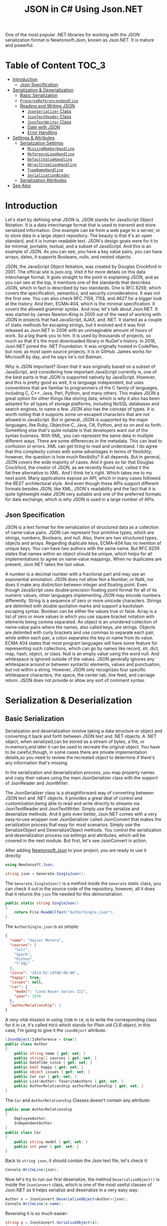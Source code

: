 #+TITLE: JSON in C# Using Json.NET
#+hugo_tags: "Computer Science" ".NET"

One of the most popular .NET libraries for working with the JSON serialization
format is Newtonsoft.Json, known as Json.NET. It is mature and powerful.
* Table of Content :TOC_3:
- [[#introduction][Introduction]]
  - [[#json-specification][Json Specification]]
- [[#serialization--deserialization][Serialization & Deserialization]]
  - [[#basic-serialization][Basic Serialization]]
  - [[#preservereferenceshandling][~PreserveReferencesHandling~]]
  - [[#reading-and-writing-json][Reading and Writing JSON]]
    - [[#jsonserializer-class][~JsonSerializer~ Class]]
    - [[#jsontextreader-class][~JsonTextReader~ Class]]
    - [[#jsontextwriter-class][~JsonTextWriter~ Class]]
    - [[#date-with-json][Date with JSON]]
    - [[#error-handling][Error Handling]]
- [[#settings--attributes][Settings & Attributes]]
  - [[#serialization-settings][Serialization Settings]]
    - [[#missingmemberhandling][~MissingMemberHandling~]]
    - [[#referenceloophandling][~ReferenceLoopHandling~]]
    - [[#defaultvaluehandling][~DefaultValueHandling~]]
    - [[#objectcreationhandling][~ObjectCreationHandling~]]
    - [[#typenamehandling][~TypeNameHandling~]]
    - [[#serializationbinder][~SerializationBinder~]]
  - [[#serialization-attributes][Serialization Attributes]]
- [[#see-also][See Also]]

* Introduction

Let's start by defining what JSON is. JSON stands for JavaScript Object Notation.  It is a
data interchange format that is used to transmit and store serialized information.  One
example can be from a web page to a server, or to store data in a large object repository.
The beauty is that it's an open standard, and it is human readable text. JSON's design goals
were for it to be minimal, portable, textual, and a subset of JavaScript.  And this is an
example of JSON.  As you can see, you have a key value pairs, you can have arrays, dates, it
supports Booleans, nulls, and nested objects.


JSON, the JavaScript Object Notation, was created by Douglas Crockford in 2001.  The
official site is json.org. Visit it for more details on this data interchange format.  It
goes straight to the point in explaining JSON, and as you can see at the top, it mentions
one of the standards that describes JSON, which in fact is described by two standards. One
is RFC 8259, which covers the specification, semantics, and security considerations.  It was
not the first one. You can also check RFC 7159, 7158, and 4627 for a bigger look at the
history. And then, ECMA‑404, which is the minimal specification. It covers the allowed
grammar syntax.  And now, let's talk about Json.NET.  It was started by James Newton‑King in
2005 out of the need of working with JSON in projects that had JavaScript, AJAX, and .NET.
It started as a couple of static methods for escaping strings, but it evolved and it was
first released as Json.NET in 2006 with an unimaginable amount of hours of work. So a big
thank you to him.  It is used by thousands of projects, so much so that it's the most
downloaded library in NuGet's history.  In 2018, Json.NET joined the .NET Foundation.  It
was originally hosted in CodePlex, but now, as most open source projects, it is in GitHub.
James works for Microsoft by day, and he says he's not Batman.


Why is JSON important?  Given that it was originally based on a subset of JavaScript, and
considering how important JavaScript currently is, one of the best parts is that JSON is
supported natively by JavaScript. However, and this is pretty good as well, it is language
independent, but uses conventions that are familiar to programmers of the C family of
languages, including C, C++, Java, Perl, Python, and many others.  This makes JSON a great
option for other things like storing data, which is why it also has been adopted for all
types of storage platforms, including NoSQL databases and search engines, to name a few.
JSON also has the concept of types.  It is worth noting that it supports some un‑escaped
characters that are not allowed in JavaScript.  But in general, JSON is supported by the
major languages, like Ruby, Objective‑C, Java, C#, Python, and so on and so forth.
Something else that's quite notable is that developers want out of the syntax business.
With XML, you can represent the same data in multiple different ways.  There are some
differences in the metadata. This can lead to confusion or errors.  XML can get tiring to
read and understand.  I do agree that this complexity comes with some advantages in terms of
flexibility; however, the question is how much flexibility?  It all depends.  But in
general, JSON covers the wide majority of cases. And it goes so far that Douglas Crockford,
the creator of JSON, as we recently found out, called it the fat‑free alternative to XML.
And I think he's right.  Which takes me to my next point.  Many applications expose an API,
which in many cases followed the REST architectural style.  And even though these APIs
support different formats besides JSON, like XML, JSON's readability and the fact that it is
quite lightweight make JSON very suitable and one of the preferred formats for data
exchange, which is why JSON is used in a large number of APIs.
** Json Specification

JSON is a text format for the serialization of structured data as a collection of name‑value
pairs.  JSON can represent four primitive types, which are strings, numbers, Booleans, and
null.  Also, there are two structured types, objects and arrays.  Regarding duplicate keys,
ECMA‑404 has no mention of unique keys.  You can have two authors with the same name.  But
RFC 8259 states that names within an object should be unique, which helps for all
implementations to agree on name‑value mappings. When no duplicates are present, Json.NET
takes the last value.

A number is a decimal number with a fractional part and may use an exponential annotation.
JSON does not allow Not a Number, or NaN, nor does it make any distinction between integer
and floating point. Even though JavaScript uses double‑precision floating point format for
all of its numeric values, other languages implementing JSON may encode numbers
differently.  String is a sequence of zero or more unicode characters.  Strings are
delimited with double quotation marks and support a backslash escaping syntax. Boolean can
be either the values true or false. Array is a list of zero or more values in which you use
square bracket notation with elements being comma separated.  An object is an unordered
collection of name‑value pairs where the names, also called keys, are strings.  Objects are
delimited with curly brackets and use commas to separate each pair, while within each pair,
a colon separates the key or name from its value.  ECMA 404 states that most program
languages will have some feature for representing such collections, which can go by names
like record, str, dict, map, hash, object, or class.  Null is an empty value using the word
null. And whitespace is ignored outside of the values.  JSON generally ignores any
whitespace around or between syntactic elements, values and punctuation, but not within a
string.  However, JSON only recognizes four specific whitespace characters, the space, the
center tab, line feed, and carriage return.  JSON does not provide or allow any sort of
comment syntax.
* Serialization & Deserialization
** Basic Serialization
Serialization and deserialization involve taking a data structure or object and converting
it back and forth between JSON text and .NET objects. A .NET object, when serialized,can be
stored as a stream of bytes, a file, or in‑memory,and later it can be used to recreate the
original object. You have to be careful,though, in some cases there are private
implementation details,so you need to review the recreated object to determine if there's
any information that's missing.

In the serialization and deserialization process, you map property names and copy their
values using the main JsonSerializer class with the support of JsonReader and JsonWriter.

The JsonSerializer class is a straightforward way of converting between JSON text and .NET
objects. It provides a great deal of control and customization,being able to read and write
directly to streams via JsonTextReader and JsonTextWriter. Simply use the serialize and
deserialize methods. And it gets even better, Json.NET comes with a very easy‑to‑use wrapper
over JsonSerializer called JsonConvert that makes the serialization process that easy for
most scenarios. Simply use the SerializeObject and DeserializeObject methods. You control
the serialization and deserialization process via settings and attributes, which will be
covered in the next module. But first, let's see JsonConvert in action.

After adding [[https://www.nuget.org/packages/Newtonsoft.Json][Newtonsoft.Json]] to your project, you are ready to use it directly:
#+begin_src csharp
using Newtonsoft.Json;
#+end_src

#+begin_src csharp
string json = Generate.SingleJson();
#+end_src

The ~Generate.SingleJson()~ is a method inside the ~Generate~ static class, you can check it
out in the source code of the repository, however, all it does that it returns the ~json~
file needed for this demonstration:
#+begin_src csharp
public static string SingleJson()
{
    return File.ReadAllText("AuthorSingle.json");
}
#+end_src

The ~AuthorSingle.json~ is so simple:
#+begin_src json
{
  "name": "Xavier Morera",
  "courses": [
    "Solr",
    "Spark",
    "Python",
    "T-SQL"
  ],
  "since": "2014-01-14T00:00:00",
  "happy": true,
  "issues": null,
  "car": {
    "model": "Land Rover Series III",
    "year": 1976
  },
  "authorRelationship": 1
}
#+end_src
A very vital mission in using ~JSON~ in ~C#~, is to write the corresponding class for it in
~C#~, it's called ~POCO~ which stands for /Plain old CLR object/, in this case, I'm going to
give it the ~JsonObject~ attribute.
#+begin_src csharp
    [JsonObject(IsReference = true)]
    public class Author
    {
        public string name { get; set; }
        public string[] courses { get; set; }
        public DateTime since { get; set; }
        public bool happy { get; set; }
        public object issues { get; set; }
        public Car car { get; set; }
        public List<Author> favoriteAuthors { get; set; }
        public AuthorRelationship authorRelationship { get; set; }
    }
#+end_src
The ~Car~ and ~AuthorRelationship~ Classes doesn't contain any attribute:
#+begin_src csharp
    public enum AuthorRelationship
    {
        EmployeeAuthor,
        IndependentAuthor
    }
    public class Car
    {
        public string model { get; set; }
        public int year { get; set; }
    }
#+end_src
Back to ~string json~, it should contain the Json text file, let's check it:
#+begin_src csharp
Console.WriteLine(json);
#+end_src

#+RESULTS:
: {
:   "name": "Xavier Morera",
:   "courses": [
:     "Solr",
:     "Spark",
:     "Python",
:     "T-SQL"
:   ],
:   "since": "2014-01-14T00:00:00",
:   "happy": true,
:   "issues": null,
:   "car": {
:     "model": "Land Rover Series III",
:     "year": 1976
:   },
:   "authorRelationship": 1
: }

Now let's try to run our first deserialize, the method ~DeserializeObject()~ is inside the
~JsonConvert~ class, which is one of the most useful classes of Json.NET as it helps
serialize and deserialize in a very easy way.

#+begin_src csharp
Author x = JsonConvert.DeserializeObject<Author>(json);
Console.WriteLine(x.name);
#+end_src
#+RESULTS:
:  Xavier Morera

Reversing it is so much easier:
#+begin_src csharp
string y = JsonConvert.SerializeObject(x);
Console.WriteLine(y);
#+end_src
#+RESULTS:
: {"$id":"1","name":"Xavier Morera","courses":["Solr","Spark","Python","T-SQL"],"since":"2014-01-14T00:00:00","happy":true,"issues":null,"car":{"model":"Land Rover Series III","year":1976},"favoriteAuthors":null,"authorRelationship":1}

You may notice that it isn't very well fromated, well, fix it! Just add the
~Formatting.Indented~ parameter in calling:
#+begin_src csharp
string y = JsonConvert.SerializeObject(x, Formatting.Indented);
Console.WriteLine(y);
#+end_src
#+RESULTS:
: {
:   "$id": "1",
:   "name": "Xavier Morera",
:   "courses": [
:     "Solr",
:     "Spark",
:     "Python",
:     "T-SQL"
:   ],
:   "since": "2014-01-14T00:00:00",
:   "happy": true,
:   "issues": null,
:   "car": {
:     "model": "Land Rover Series III",
:     "year": 1976
:   },
:   "favoriteAuthors": null,
:   "authorRelationship": 1
: }
Just like magic!

** ~PreserveReferencesHandling~

These settings can best be explained by example. Let's say that we want to represent a
hierarchy of employees in a company. So we make a simple class like this:


#+begin_src csharp
class Employee
{
    public string Name { get; set; }
    public List<Employee> Subordinates { get; set; }
}
#+end_src

This is a small company with only three employees so far: Angela, Bob and Charles. Angela is
the boss, while Bob and Charles are her subordinates. Let's set up the data to describe this
relationship:

#+begin_src csharp
Employee angela = new Employee { Name = "Angela Anderson" };
Employee bob = new Employee { Name = "Bob Brown" };
Employee charles = new Employee { Name = "Charles Cooper" };
angela.Subordinates = new List<Employee> { bob, charles };
List<Employee> employees = new List<Employee> { angela, bob, charles };
#+end_src

If we serialize the list of employees to JSON:
#+begin_src csharp
string json = JsonConvert.SerializeObject(employees, Formatting.Indented);
Console.WriteLine(json);
#+end_src

We get:
#+begin_src csharp
[
  {
    "Name": "Angela Anderson",
    "Subordinates": [
      {
        "Name": "Bob Brown",
        "Subordinates": null
      },
      {
        "Name": "Charles Cooper",
        "Subordinates": null
      }
    ]
  },
  {
    "Name": "Bob Brown",
    "Subordinates": null
  },
  {
    "Name": "Charles Cooper",
    "Subordinates": null
  }
]
#+end_src

So far so good. You'll notice, however, that the information for Bob and Charles is repeated
in the JSON because the objects representing them are referenced both by the main list of
employees and Angela's list of subordinates. Maybe that's OK for now.

Now suppose we'd also like to have a way to keep track of each Employee's supervisor in
addition to his or her subordinates. So we change our Employee model to add a Supervisor
property...


#+begin_src csharp
class Employee
{
    public string Name { get; set; }
    public Employee Supervisor { get; set; }
    public List<Employee> Subordinates { get; set; }
}
#+end_src

...and add a couple more lines to our setup code to indicate that Charles and Bob report to Angela:

#+begin_src csharp
Employee angela = new Employee { Name = "Angela Anderson" };
Employee bob = new Employee { Name = "Bob Brown" };
Employee charles = new Employee { Name = "Charles Cooper" };

angela.Subordinates = new List<Employee> { bob, charles };
bob.Supervisor = angela;       // added this line
charles.Supervisor = angela;   // added this line

List<Employee> employees = new List<Employee> { angela, bob, charles };
#+end_src

But now we have a bit of a problem. Because the object graph has reference loops in it (e.g.
angela references bob while bob references angela), we will get a JsonSerializationException
when we try to serialize the employees list. One way we can get around this issue is by
setting ReferenceLoopHandling to Ignore like this:

#+begin_src csharp
JsonSerializerSettings settings = new JsonSerializerSettings
{
    ReferenceLoopHandling = ReferenceLoopHandling.Ignore,
    Formatting = Formatting.Indented
};

string json = JsonConvert.SerializeObject(employees, settings);
#+end_src


With this setting in place, we get the following JSON:


#+begin_src json
[
  {
    "Name": "Angela Anderson",
    "Supervisor": null,
    "Subordinates": [
      {
        "Name": "Bob Brown",
        "Subordinates": null
      },
      {
        "Name": "Charles Cooper",
        "Subordinates": null
      }
    ]
  },
  {
    "Name": "Bob Brown",
    "Supervisor": {
      "Name": "Angela Anderson",
      "Supervisor": null,
      "Subordinates": [
        {
          "Name": "Charles Cooper",
          "Subordinates": null
        }
      ]
    },
    "Subordinates": null
  },
  {
    "Name": "Charles Cooper",
    "Supervisor": {
      "Name": "Angela Anderson",
      "Supervisor": null,
      "Subordinates": [
        {
          "Name": "Bob Brown",
          "Subordinates": null
        }
      ]
    },
    "Subordinates": null
  }
]
#+end_src

If you examine the JSON, it should be clear what this setting does: any time the serializer
encounters a reference back to an object it is already in the process of serializing, it
simply skips that member. (This prevents the serializer from getting into an infinite loop.)
You can see that in Angela's list of subordinates in the top part of the JSON, neither Bob
nor Charles show a supervisor. In the bottom part of the JSON, Bob and Charles both show
Angela as their supervisor, but notice her subordinates list at that point does not include
both Bob and Charles.

While it is possible to work with this JSON and maybe even reconstruct the original object
hierarchy from it with some work, it is clearly not optimal. We can eliminate the repeated
information in the JSON while still preserving the object references by using the
PreserveReferencesHandling setting instead:

#+begin_src csharp
JsonSerializerSettings settings = new JsonSerializerSettings
{
    PreserveReferencesHandling = PreserveReferencesHandling.Objects,
    Formatting = Formatting.Indented
};
#+end_src

We get:
#+begin_src json
[
  {
    "$id": "1",
    "Name": "Angela Anderson",
    "Supervisor": null,
    "Subordinates": [
      {
        "$id": "2",
        "Name": "Bob Brown",
        "Supervisor": {
          "$ref": "1"
        },
        "Subordinates": null
      },
      {
        "$id": "3",
        "Name": "Charles Cooper",
        "Supervisor": {
          "$ref": "1"
        },
        "Subordinates": null
      }
    ]
  },
  {
    "$ref": "2"
  },
  {
    "$ref": "3"
  }
]

#+end_src

** Reading and Writing JSON

I showed you how easy it is to convert between JSON text and .NET object using JsonConvert.
I showed you a setting or two, but I didn't go into too many details. JsonConvert is very
straightforward, but is it a one‑size‑fits‑all thing?  The answer is No. If you want
control, you can take it up a notch using the JsonSerializer class, which has two classes
that will be useful for us,the JsonReader and JsonWriter.  JsonReader is, as the name
implies, used for reading JSON. It's non‑cache and forward only.  It's used for large object
and files.  There are different types of readers,the JsonTextReader being the one that we
will cover now.  On the other hand, you have JsonWriter, which is used for creating JSON.
It's also non‑cached, forward only, and allows you to have a lot more control when
generating JSON data. I will also cover now JsonTextWriter.

*** ~JsonSerializer~ Class
You can use JsonSerializer class with a StreamWriter. If you don't know what a StreamWriter
is, it's a class that allows you to write to files.  Create a new StreamWriter and provide
as parameter the name of the file where I intend to write the serialized JSON text. For this
example, I will call it testingjsonfile.json. Next, I instantiate a new JsonSerializer
class, and I call the Serialize function.


#+begin_src csharp
 public static void Main(string[] args)
 {
     using (StreamWriter sw = new StreamWriter("./testingjsonfile.json"))
     {
         string json = Generate.SingleJson();
         JsonSerializer fsz = new JsonSerializer();
         fsz.Serialize(sw, json);
     }
 }
#+end_src

You can use settings like serializer.NullValueHandling=NullValueHandling.Ignore; to ignore
null value. You should be able to find the file in the running directory.

*** ~JsonTextReader~ Class

JsonConvert, and ultimately, the Json Serializer class
used reflection to convert from JSON text to .NET classes. Even though Json.NET is very
fast, by using reflection, it makes it a little bit slower that it can actually beat. And
thus, we have the JsonTextReader, which does not use reflection and provides the fastest way
of reading JSON text.

#+begin_src csharp
JsonTextReader j reader = new JsonTextReader(new StringReader (JsonSample));
#+end_src

I pass a new StringReader with the author JSON. Do you know why a string reader? There is a
very important reason. In .NET, strings are immutable, so if you keep modifying a string
without using a stringbuilder, you will be suffering from a deep performance hit. So always
remember to use it. And then, I start reading data with a jsonReader:


#+begin_src csharp
public static void textreader()
{
    JsonTextReader rdr = new JsonTextReader(new StringReader(smpl));
    while (rdr.Read())
    {
        if (rdr.Value != null)
        {
            Console.WriteLine("Token: " +  rdr.TokenType + " Value: ", rdr.Value);
        } else
            Console.WriteLine("Token: " + rdr.TokenType);
    }
}
#+end_src

A token is just one element of the JSON object. I can check jsonReader. TokenType
to get further information. If I add a QuickWatch, I can see that the first token is the
start object, which makes sense. I will keep reading further and the next token is a
property name.
*** ~JsonTextWriter~ Class
With JsonConvert, you take one class, you make one
call, and you get a JSON text. But what happens if you want to write your JSON text in a
manual way? First of all, why do you want to write it manually? Performance and control.

#+begin_src csharp
StringBuilder sb = new StringBuilder();
StringWriter sw = new StringWriter(sb);

using (JsonWriter writer = new JsonTextWriter(sw))
{
    writer.Formatting = Formatting.Indented;

    writer.WriteStartObject();
    writer.WritePropertyName("CPU");
    writer.WriteValue("Intel");
    writer.WritePropertyName("PSU");
    writer.WriteValue("500W");
    writer.WritePropertyName("Drives");
    writer.WriteStartArray();
    writer.WriteValue("DVD read/writer");
    writer.WriteComment("(broken)");
    writer.WriteValue("500 gigabyte hard drive");
    writer.WriteValue("200 gigabyte hard drive");
    writer.WriteEnd();
    writer.WriteEndObject();
}

Console.WriteLine(sb.ToString());
// {
//   "CPU": "Intel",
//   "PSU": "500W",
//   "Drives": [
//     "DVD read/writer"
//     /*(broken)*/,
//     "500 gigabyte hard drive",
//     "200 gigabyte hard drive"
//   ]
// }

#+end_src

*** Date with JSON

Let's talk about a topic that confuses developers all the time when working with JSON dates.
The thing is, that dates in JSON are tricky mainly because there is no date type, but it's
not JSON's fault. The real reason is that JavaScript does not have a date literal. It's
either represented by a string or a number. The string is just a written representation of
the date, and a number represents milliseconds since January 1 1970, what's known as a Unix
epoch. Json.NET uses the standard ISO 8601, although it used before the Microsoft format.
Let's jump straight into the demo, Dates in JSON with Json.NET. I start by creating a list
of dates. You probably already know this, but in .NET there are several ways of creating a
date.


The default format used by Json.NET is the ISO 8601 standard: ~"2012-03-19T07:22Z"~.

Prior to Json.NET 4.5 dates were written using the Microsoft format:
~"\/Date(1198908717056)\/".~ If you want to use this format, or you want to maintain
compatibility with Microsoft JSON serializers or older versions of Json.NET, then change the
DateFormatHandling setting to MicrosoftDateFormat.

The DateTimeZoneHandling setting can be used to convert a DateTime's DateTimeKind when
serializing. For example set DateTimeZoneHandling to Utc to serialize all DateTimes as UTC
dates. Note that this setting does not effect DateTimeOffsets.

If your dates don't follow the ISO 8601 standard, then the DateFormatString setting can be
used to customize the format of date strings that are read and written using .NET's custom
date and time format syntax.

#+begin_src csharp
public class LogEntry
{
    public string Details { get; set; }
    public DateTime LogDate { get; set; }
}

[Test]
public void WriteJsonDates()
{
    LogEntry entry = new LogEntry
    {
        LogDate = new DateTime(2009, 2, 15, 0, 0, 0, DateTimeKind.Utc),
        Details = "Application started."
    };

    // default as of Json.NET 4.5
    string isoJson = JsonConvert.SerializeObject(entry);
    // {"Details":"Application started.","LogDate":"2009-02-15T00:00:00Z"}

    JsonSerializerSettings microsoftDateFormatSettings = new JsonSerializerSettings
    {
        DateFormatHandling = DateFormatHandling.MicrosoftDateFormat
    };
    string microsoftJson = JsonConvert.SerializeObject(entry, microsoftDateFormatSettings);
    // {"Details":"Application started.","LogDate":"\/Date(1234656000000)\/"}

    string javascriptJson = JsonConvert.SerializeObject(entry, new JavaScriptDateTimeConverter());
    // {"Details":"Application started.","LogDate":new Date(1234656000000)}
}
#+end_src
*** Error Handling
Errors happen all the time, especially with JSON generated by a third party or one that
you're picking up on a log or an API or some storage location. What's really good is that in
Json.NET, you can specify what you want to do with the errors. You can either handle them or
throw them.

First, I will generate this JSON array that contains,
a few dates. But some of these values are not a date. If I ask JSON to
deserialize them into a date, an exception will be raised:


#+begin_src csharp
List<string> errors = new List<string>();

List<DateTime> c = JsonConvert.DeserializeObject<List<DateTime>>(@"[
      '2009-09-09T00:00:00Z',
      'I am not a date and will error!',
      [
        1
      ],
      '1977-02-20T00:00:00Z',
      null,
      '2000-12-01T00:00:00Z'
    ]",
    new JsonSerializerSettings
    {
        Error = delegate(object sender, ErrorEventArgs args)
        {
            errors.Add(args.ErrorContext.Error.Message);
            args.ErrorContext.Handled = true;
        },
        Converters = { new IsoDateTimeConverter() }
    });

// 2009-09-09T00:00:00Z
// 1977-02-20T00:00:00Z
// 2000-12-01T00:00:00Z

// The string was not recognized as a valid DateTime. There is a unknown word starting at index 0.
// Unexpected token parsing date. Expected String, got StartArray.
// Cannot convert null value to System.DateTime.
#+end_src

In this example we are deserializing a JSON array to a collection of DateTimes. On the
JsonSerializerSettings a handler has been assigned to the Error event which will log the
error message and mark the error as handled.

The result of deserializing the JSON is three successfully deserialized dates and three
error messages: one for the badly formatted string ("I am not a date and will error!"), one
for the nested JSON array, and one for the null value since the list doesn't allow nullable
DateTimes. The event handler has logged these messages and Json.NET has continued on
deserializing the JSON because the errors were marked as handled.

One thing to note with error handling in Json.NET is that an unhandled error will bubble up
and raise the event on each of its parents. For example an unhandled error when serializing
a collection of objects will be raised twice, once against the object and then again on the
collection. This will let you handle an error either where it occurred or on one of its
parents.

* Settings & Attributes
** Serialization Settings
JsonSerializer has a number of properties on it to customize how it serializes JSON. These
can also be used with the methods on JsonConvert via the JsonSerializerSettings overloads.
*** ~MissingMemberHandling~
MissingMemberHandling controls how missing members, e.g. JSON contains a property that isn't
a member on the object, are handled during deserialization.

*Ignore:* By default Json.NET ignores JSON if there is no field or property for its value to be set to during deserialization.

*Error*: Json.NET errors when there is a missing member during deserialization.

For demonstration I will comment out a property from the ~author~ class, let it be ~name~:
#+begin_src csharp
public class Author
{
    // public string name { get; set; }
    public string[] courses { get; set; }
    public DateTime since { get; set; }
    public bool happy { get; set; }
    public object issues { get; set; }
    public Car car { get; set; }
    public List<Author> favoriteAuthors { get; set; }
    public AuthorRelationship authorRelationship { get; set; }
}
#+end_src

Now let's try to deserialize a random json file:
#+begin_src csharp
public static void MissingMemebers()
{
    JsonSerializerSettings st = new JsonSerializerSettings();
    st.Formatting = Formatting.Indented;
    Author myar = JsonConvert.DeserializeObject<Author>(smpl, st);
}
#+end_src

This should work by default, to change this behavior, assign ~error~ to 1:
#+begin_src csharp
JsonSerializerSettings st = new JsonSerializerSettings();
st.Formatting = Formatting.Indented;
st.MissingMemberHandling = MissingMemberHandling.Error;
Author myar = JsonConvert.DeserializeObject<Author>(smpl, st);
#+end_src

#+RESULTS:
: Unhandled Exception:
: Newtonsoft.Json.JsonSerializationException: Could not find member 'name' on object of type 'Author'. Path 'name', line 2, position 9.
*** ~ReferenceLoopHandling~

NullValueHandling controls how null values on .NET objects are handled during serialization
and how null values in JSON are handled during deserialization.


*Include:* By default Json.NET writes null values to JSON when serializing and sets null
values to fields/properties when deserializing.

*Ignore:* Json.NET will skip writing JSON properties if the .NET value is null when
 serializing and will skip setting fields/properties if the JSON property is null when
 deserializing.

 #+begin_src csharp
public class Movie
{
    public string Name { get; set; }
    public string Description { get; set; }
    public string Classification { get; set; }
    public string Studio { get; set; }
    public DateTime? ReleaseDate { get; set; }
    public List<string> ReleaseCountries { get; set; }
}
 #+end_src

 #+begin_src csharp
Movie movie = new Movie();
movie.Name = "Bad Boys III";
movie.Description = "It's no Bad Boys";

string included = JsonConvert.SerializeObject(movie,
    Formatting.Indented,
    new JsonSerializerSettings { });

// {
//   "Name": "Bad Boys III",
//   "Description": "It's no Bad Boys",
//   "Classification": null,
//   "Studio": null,
//   "ReleaseDate": null,
//   "ReleaseCountries": null
// }

string ignored = JsonConvert.SerializeObject(movie,
    Formatting.Indented,
    new JsonSerializerSettings { NullValueHandling = NullValueHandling.Ignore });

// {
//   "Name": "Bad Boys III",
//   "Description": "It's no Bad Boys"
// }
 #+end_src

*** ~DefaultValueHandling~
DefaultValueHandling controls how Json.NET uses default values set using the .NET
DefaultValueAttribute when serializing and deserializing.

*Include:* By default Json.NET will write a field/property value to JSON when serializing if
the value is the same as the field/property's default value. The Json.NET deserializer will
continue setting a field/property if the JSON value is the same as the default value.

*Ignore:* Json.NET will skip writing a field/property value to JSON if the value is the same
 as the field/property's default value, or the custom value specified in
 DefaultValueAttribute if the attribute is present. The Json.NET deserializer will skip
 setting a .NET object's field/property if the JSON value is the same as the default value.

 #+begin_src csharp
public class Invoice
{
    public string Company { get; set; }
    public decimal Amount { get; set; }

    // false is default value of bool
    public bool Paid { get; set; }
    // null is default value of nullable
    public DateTime? PaidDate { get; set; }

    // customize default values
    [DefaultValue(30)]
    public int FollowUpDays { get; set; }

    [DefaultValue("")]
    public string FollowUpEmailAddress { get; set; }
}
 #+end_src

 #+begin_src csharp
Invoice invoice = new Invoice
{
    Company = "Acme Ltd.",
    Amount = 50.0m,
    Paid = false,
    FollowUpDays = 30,
    FollowUpEmailAddress = string.Empty,
    PaidDate = null
};

string included = JsonConvert.SerializeObject(invoice,
    Formatting.Indented,
    new JsonSerializerSettings { });

// {
//   "Company": "Acme Ltd.",
//   "Amount": 50.0,
//   "Paid": false,
//   "PaidDate": null,
//   "FollowUpDays": 30,
//   "FollowUpEmailAddress": ""
// }

string ignored = JsonConvert.SerializeObject(invoice,
    Formatting.Indented,
    new JsonSerializerSettings { DefaultValueHandling = DefaultValueHandling.Ignore });

// {
//   "Company": "Acme Ltd.",
//   "Amount": 50.0
// }
 #+end_src


**** TODO Populate
*** ~ObjectCreationHandling~
Specifies how object creation is handled by the JsonSerializer. ObjectCreationHandling
controls how objects are created and deserialized to during deserialization.


*Auto:* By default Json.NET will attempt to set JSON values onto existing objects and add
JSON values to existing collections during deserialization.

*Reuse:* Same behaviour as auto.

*Replace:* Json.NET will always recreate objects and collections before setting values to
them during deserialization.

#+begin_src csharp
public static void CreationHandlier()
{
    JsonSerializerSettings st = new JsonSerializerSettings();
    st.Formatting = Formatting.Indented;
    st.ObjectCreationHandling = ObjectCreationHandling.Replace;
    Author myar = JsonConvert.DeserializeObject<Author>(smpl, st);
    myar = JsonConvert.DeserializeObject<Author>(smpl, st);
    foreach (var myarCourse in myar.courses)
    {
        Console.WriteLine(myarCourse);
    }
}
#+end_src
*** ~TypeNameHandling~
*None:* By default Json.NET does not read or write type names during deserialization.

*Objects:* Json.NET will write and use type names for objects but not collections.

*Arrays:* Json.NET will write and use type names for collections but not objects.

*Auto:* Json.NET will check whether an object/collection matches its declared property and
writes the type name if they do not match, e.g. a property with a type of Mammal has a
derived instance of Dog assigned. Auto will ensure that type information isn't lost when
serializing/deserializing automatically without having to write type names for every object.

*All:* Json.NET will write and use type names for objects and collections.

#+begin_src csharp
public static void TypeNameHandl()
{
    JsonSerializerSettings st = new JsonSerializerSettings();
    st.Formatting = Formatting.Indented;
    st.TypeNameHandling = TypeNameHandling.All;
    Author k = JsonConvert.DeserializeObject<Author>(smpl);
    string i = JsonConvert.SerializeObject(k,st);
    Console.WriteLine(i);
}
#+end_src

*** TODO ~SerializationBinder~
** TODO Serialization Attributes
* See Also
- [[https://www.newtonsoft.com/json/help/html/SerializingJSONFragments.htm][Deserializing Partial JSON Fragments]]
